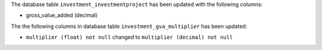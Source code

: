 The database table ``investment_investmentproject`` has been updated with the following columns:

- gross_value_added (decimal)


The the following columns in database table ``investment_gva_multiplier`` has been updated:

- ``multiplier (float) not null`` changed to ``multiplier (decimal) not null``
